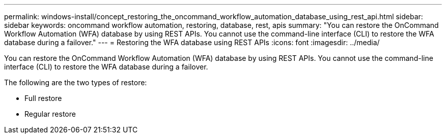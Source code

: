 ---
permalink: windows-install/concept_restoring_the_oncommand_workflow_automation_database_using_rest_api.html
sidebar: sidebar
keywords: oncommand workflow automation, restoring, database, rest, apis
summary: "You can restore the OnCommand Workflow Automation (WFA) database by using REST APIs. You cannot use the command-line interface (CLI) to restore the WFA database during a failover."
---
= Restoring the WFA database using REST APIs
:icons: font
:imagesdir: ../media/

[.lead]
You can restore the OnCommand Workflow Automation (WFA) database by using REST APIs. You cannot use the command-line interface (CLI) to restore the WFA database during a failover.

The following are the two types of restore:

* Full restore
* Regular restore
